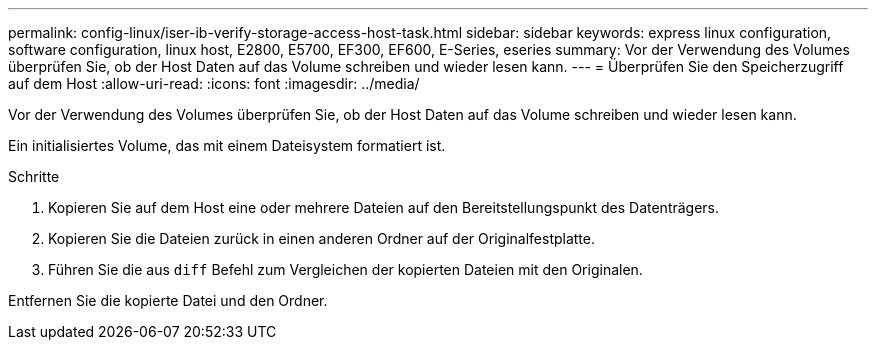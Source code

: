---
permalink: config-linux/iser-ib-verify-storage-access-host-task.html 
sidebar: sidebar 
keywords: express linux configuration, software configuration, linux host, E2800, E5700, EF300, EF600, E-Series, eseries 
summary: Vor der Verwendung des Volumes überprüfen Sie, ob der Host Daten auf das Volume schreiben und wieder lesen kann. 
---
= Überprüfen Sie den Speicherzugriff auf dem Host
:allow-uri-read: 
:icons: font
:imagesdir: ../media/


[role="lead"]
Vor der Verwendung des Volumes überprüfen Sie, ob der Host Daten auf das Volume schreiben und wieder lesen kann.

Ein initialisiertes Volume, das mit einem Dateisystem formatiert ist.

.Schritte
. Kopieren Sie auf dem Host eine oder mehrere Dateien auf den Bereitstellungspunkt des Datenträgers.
. Kopieren Sie die Dateien zurück in einen anderen Ordner auf der Originalfestplatte.
. Führen Sie die aus `diff` Befehl zum Vergleichen der kopierten Dateien mit den Originalen.


Entfernen Sie die kopierte Datei und den Ordner.
